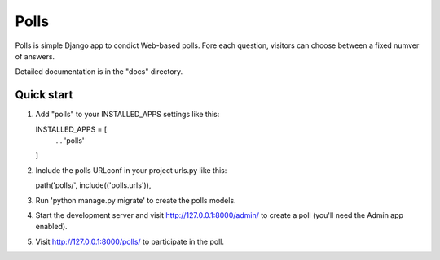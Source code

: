 =====
Polls
=====

Polls is simple Django app to condict Web-based polls. Fore each
question, visitors can choose between a fixed numver of answers.

Detailed documentation is in the "docs" directory.

Quick start
-----------

1. Add "polls" to your INSTALLED_APPS settings like this::

   INSTALLED_APPS = [
        ...
        'polls'
   ]

2. Include the polls URLconf in your project urls.py like this::

   path('polls/', include(('polls.urls')),

3. Run 'python manage.py migrate' to create the polls models.

4. Start the development server and visit http://127.0.0.1:8000/admin/
   to create a poll (you'll need the Admin app enabled).

5. Visit http://127.0.0.1:8000/polls/ to participate in the poll.
